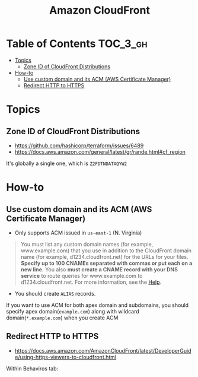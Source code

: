 #+TITLE: Amazon CloudFront

* Table of Contents :TOC_3_gh:
- [[#topics][Topics]]
  - [[#zone-id-of-cloudfront-distributions][Zone ID of CloudFront Distributions]]
- [[#how-to][How-to]]
  - [[#use-custom-domain-and-its-acm-aws-certificate-manager][Use custom domain and its ACM (AWS Certificate Manager)]]
  - [[#redirect-http-to-https][Redirect HTTP to HTTPS]]

* Topics
** Zone ID of CloudFront Distributions
- https://github.com/hashicorp/terraform/issues/6489
- https://docs.aws.amazon.com/general/latest/gr/rande.html#cf_region

It's globally a single one, which is ~Z2FDTNDATAQYW2~

* How-to
** Use custom domain and its ACM (AWS Certificate Manager)
- Only supports ACM issued in ~us-east-1~ (N. Virginia)

[[file:_img/screenshot_2018-03-09_21-42-12.png]]

#+BEGIN_QUOTE
You must list any custom domain names (for example, www.example.com) that you use in addition to the CloudFront domain name (for example, d1234.cloudfront.net) for the URLs for your files.
*Specify up to 100 CNAMEs separated with commas or put each on a new line.*
You also *must create a CNAME record with your DNS service* to route queries for www.example.com to d1234.cloudfront.net.
For more information, see the [[https://docs.aws.amazon.com/Route53/latest/DeveloperGuide/routing-to-cloudfront-distribution.html][Help]].
#+END_QUOTE

- You should create ~ALIAS~ records.

[[file:_img/screenshot_2018-03-09_21-40-45.png]]

If you want to use ACM for both apex domain and subdomains, you should specify apex domain(~example.com~) along with wildcard domain(~*.example.com~)
when you create ACM
 
** Redirect HTTP to HTTPS
- https://docs.aws.amazon.com/AmazonCloudFront/latest/DeveloperGuide/using-https-viewers-to-cloudfront.html

Within Behaviros tab:

[[file:_img/screenshot_2018-03-10_00-08-51.png]]

